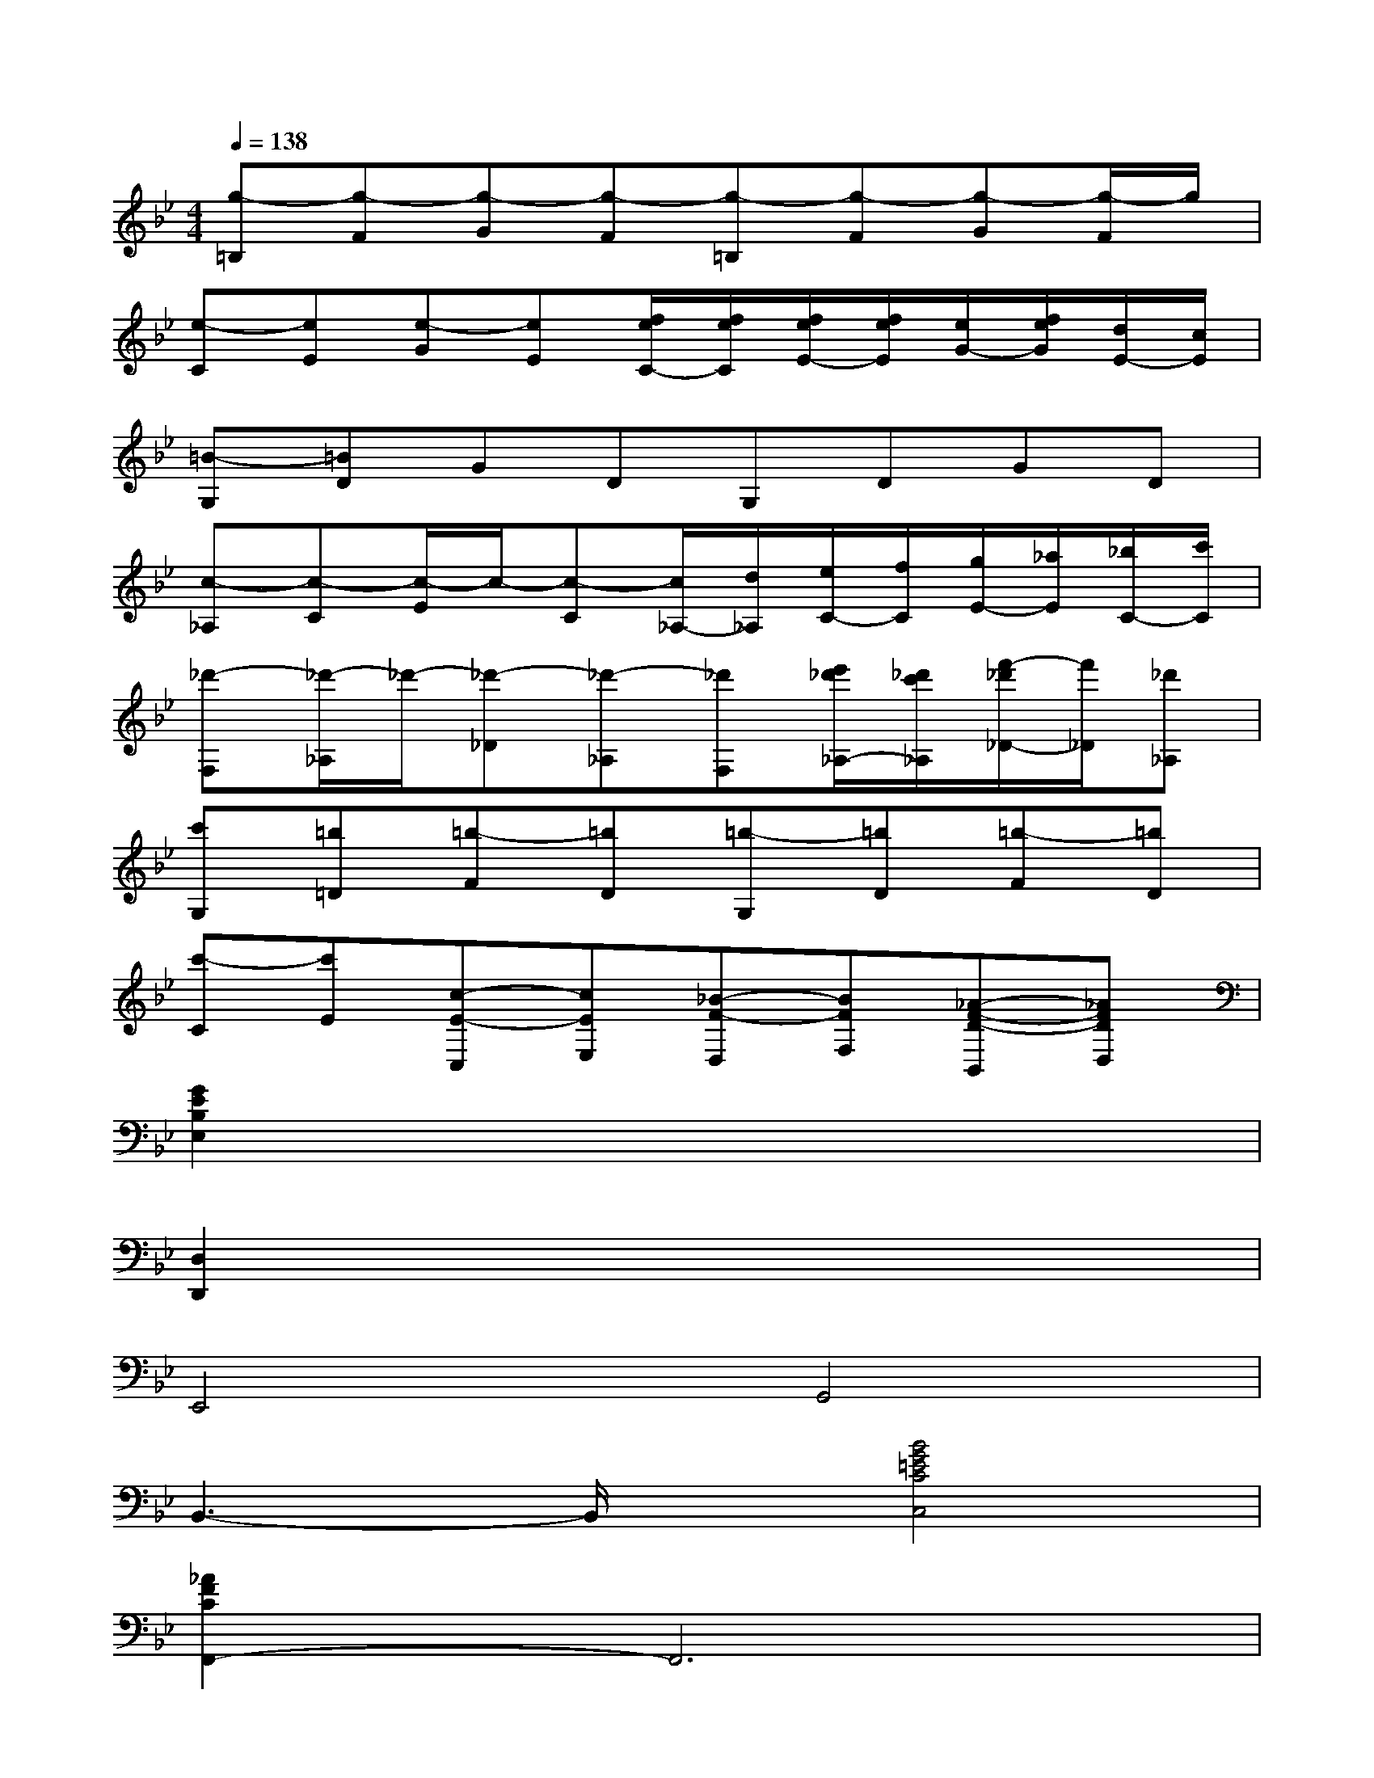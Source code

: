 X:1
T:
M:4/4
L:1/8
Q:1/4=138
K:Bb%2flats
V:1
[g-=B,][g-F][g-G][g-F][g-=B,][g-F][g-G][g/2-F/2]g/2|
[e-C][eE][e-G][eE][f/2e/2C/2-][f/2e/2C/2][f/2e/2E/2-][f/2e/2E/2][e/2G/2-][f/2e/2G/2][d/2E/2-][c/2E/2]|
[=B-G,][=BD]GDG,DGD|
[c-_A,][c-C][c/2-E/2]c/2-[c-C][c/2_A,/2-][d/2_A,/2][e/2C/2-][f/2C/2][g/2E/2-][_a/2E/2][_b/2C/2-][c'/2C/2]|
[_d'-F,][_d'/2-_A,/2]_d'/2-[_d'-_D][_d'-_A,][_d'F,][e'/2_d'/2_A,/2-][_d'/2c'/2_A,/2][f'/2-_d'/2_D/2-][f'/2_D/2][_d'_A,]|
[c'G,][=b=D][=b-F][=bD][=b-G,][=bD][=b-F][=bD]|
[c'-C][c'E][c-E-C,][cEE,][_B-F-D,][BFF,][_A-F-D-B,,][_AFDD,]|
[G2E2B,2E,2]x6|
[D,2D,,2]x6|
E,,4G,,4|
B,,3-B,,/2x/2[B4G4=E4C4C,4]|
[_A2F2C2F,,2-]F,,6|
G,,4C,,4|
[F,,4F,,,4][_A,,4_A,,,4]|
[C,4C,,4][c4=A4_G4D4D,4D,,4]|
[B2=G2D2G,,2-]G,,6